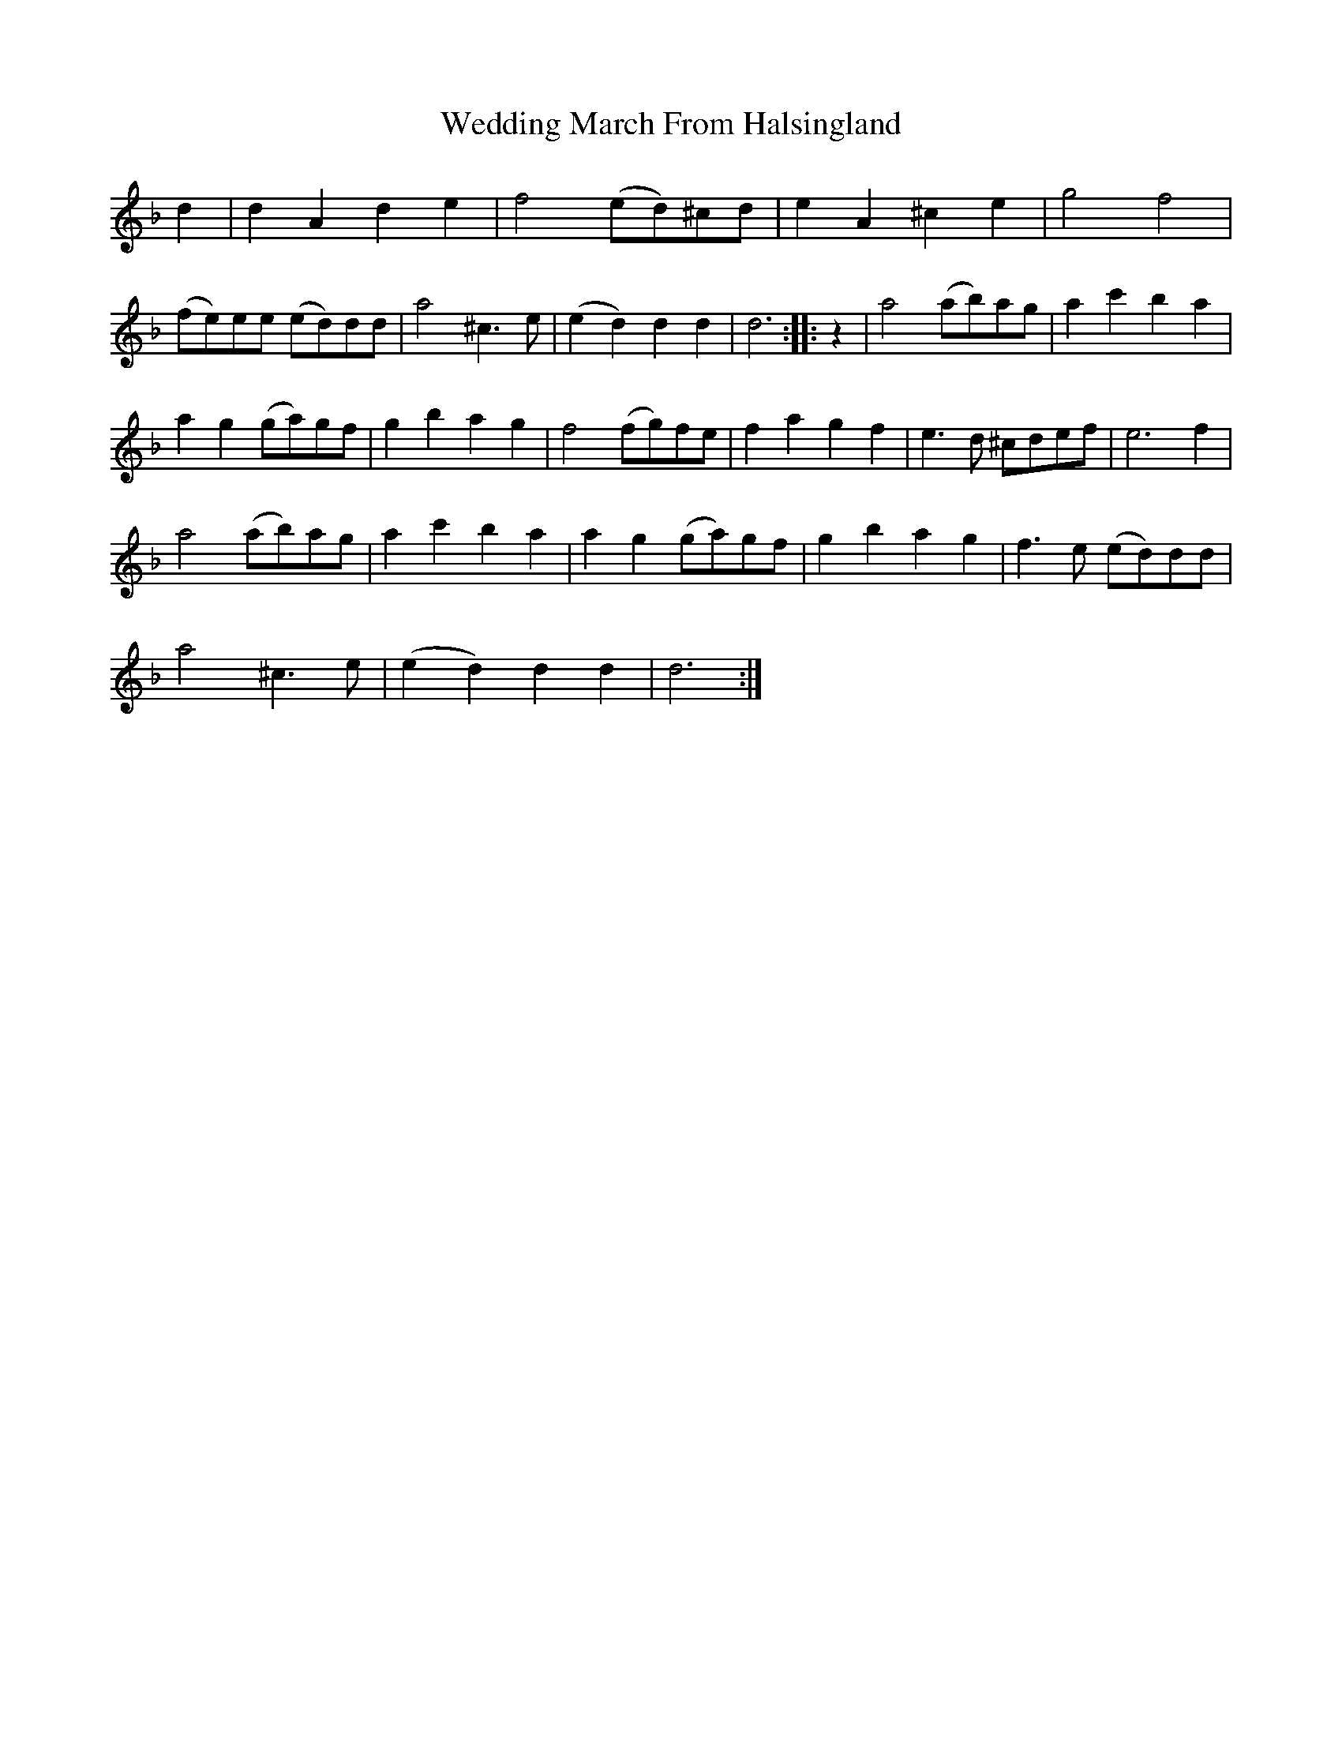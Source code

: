 X: 42305
T: Wedding March From Halsingland
R: march
M: 
K: Dminor
d2|d2 A2 d2 e2|f4 (ed)^cd|e2 A2 ^c2 e2|g4 f4|
(fe)ee (ed)dd|a4 ^c3 e|(e2 d2) d2 d2|d6:|:z2|a4 (ab)ag|a2 c'2 b2 a2|
a2 g2 (ga)gf|g2 b2 a2 g2|f4 (fg)fe|f2 a2 g2 f2|e3 d ^cdef|e6 f2|
a4 (ab)ag|a2 c'2 b2 a2|a2 g2 (ga)gf|g2 b2 a2 g2|f3 e (ed)dd|
a4 ^c3 e|(e2 d2) d2 d2|d6:|

